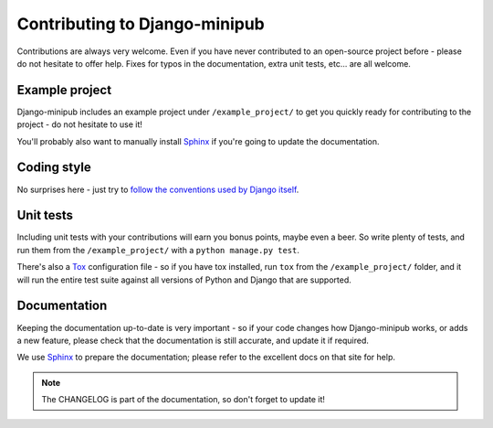 ##############################
Contributing to Django-minipub
##############################

Contributions are always very welcome. Even if you have never contributed to an
open-source project before - please do not hesitate to offer help. Fixes for typos in the
documentation, extra unit tests, etc... are all welcome.

Example project
---------------
Django-minipub includes an example project under ``/example_project/`` to get you quickly ready for
contributing to the project - do not hesitate to use it!

You'll probably also want to manually install
`Sphinx <http://sphinx.pocoo.org/>`_ if you're going to update the documentation.

Coding style
------------
No surprises here - just try to `follow the conventions used by Django itself
<https://docs.djangoproject.com/en/dev/internals/contributing/writing-code/>`_.

Unit tests
----------
Including unit tests with your contributions will earn you bonus points, maybe even a beer. So write
plenty of tests, and run them from the ``/example_project/`` with a
``python manage.py test``.

There's also a `Tox <https://tox.readthedocs.io/en/latest/index.html>`_ configuration file - so if
you have tox installed, run ``tox`` from the ``/example_project/`` folder, and it will run the entire
test suite against all versions of Python and Django that are supported.

Documentation
-------------
Keeping the documentation up-to-date is very important - so if your code changes
how Django-minipub works, or adds a new feature, please check that the documentation is still accurate, and
update it if required.

We use `Sphinx <http://sphinx.pocoo.org/>`_ to prepare the documentation; please refer to the excellent docs
on that site for help.

.. note::

    The CHANGELOG is part of the documentation, so don't forget to update it!
